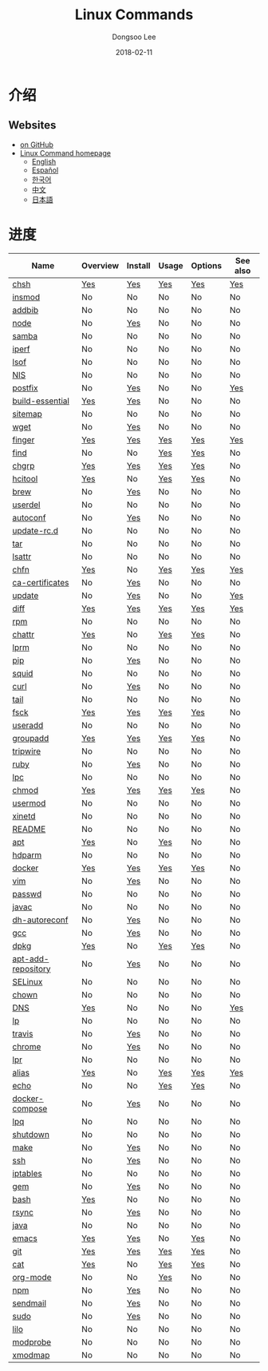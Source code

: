 # Created 2018-02-27 Tue 10:30
#+OPTIONS: -:nil --:nil tex:t ^:nil num:nil
#+TITLE: Linux Commands
#+DATE: 2018-02-11
#+AUTHOR: Dongsoo Lee
#+MACRO: class @@html:<span class="org-programming-class">$1</span>@@
#+MACRO: func @@html:<span class="org-programming-function">$1</span>@@
#+MACRO: ret @@html:<span class="org-programming-return">$1</span>@@
#+MACRO: arg @@html:<span class="org-programming-argument">$1</span>@@
#+MACRO: argument @@html:<span class="org-programming-argument">$1</span>@@
#+MACRO: kwd @@html:<span class="org-programming-keyword">$1</span>@@
#+MACRO: type @@html:<span class="org-programming-type">$1</span>@@
#+MACRO: var @@html:<span class="org-programming-variable">$1</span>@@
#+MACRO: variable @@html:<span class="org-programming-variable">$1</span>@@
#+MACRO: const @@html:<span class="org-programming-constant">$1</span>@@
#+MACRO: path @@html:<span class="org-programming-path">$1</span>@@
#+MACRO: file @@html:<span class="org-programming-file">$1</span>@@
#+MACRO: opt @@html:<span class="org-programming-option">$1</span>@@
#+MACRO: option @@html:<span class="org-programming-option">$1</span>@@
#+MACRO: ver @@html:<span class="org-programming-version">$1</span>@@
#+MACRO: see (eval (lc-macro/see "$1"))
#+MACRO: link (eval (lc-macro/link "$1" "$2"))
#+MACRO: img (eval (lc-macro/inline-image "$1" "$2"))
#+MACRO: img-link (eval (lc-macro/inline-image-link "$1" "$2"))

#+MACRO: REDIRECT @@html:<script type="javascript">location.href = "$1"</script>@@
#+MACRO: VERSION (eval (lc-macro/version "$1"))
#+MACRO: LATEST_VERSION (eval (lc-macro/latest-version "$1"))
#+MACRO: BUILTIN (eval (lc-macro/builtin))
#+MACRO: INCLUDE_PROGRESS (eval (lc-macro/include-progress))
#+MACRO: INCLUDE_DOCS (eval (lc-macro/include-docs))
#+MACRO: META (eval (format "%s\n%s\n%s" (lc-macro/meta) (lc-macro/hreflang) (lc-macro/main-image)))
#+MACRO: IMAGE (eval (lc-macro/image "$1" "$2" "$3"))
#+MACRO: IMAGE_CENTER (eval (lc-macro/image "$1" "$2" "$3" "center"))
#+MACRO: IMAGE_RIGHT (eval (lc-macro/image "$1" "$2" "$3" "right"))
#+MACRO: IMAGE_MAIN (eval (lc-macro/image "main.jpg" "$1" "main" "right" t))
#+MACRO: IMAGE_LINK (eval (lc-macro/image-link "$1" "$2" "$3"))
#+MACRO: IMAGE_LINK_CENTER (eval (lc-macro/image-link "$1" "$2" "$3" "center"))
#+MACRO: IMAGE_LINK_RIGHT (eval (lc-macro/image-link "$1" "$2" "$3" "right"))
#+MACRO: CURRENT_LANG (eval (format "%s" lc-core/language))
#+MACRO: HEADER (eval (lc-macro/header))
#+MACRO: HEADER_LANGUAGE (eval (lc-macro/header-language))
#+MACRO: RSS_GENERATOR (eval (lc-macro/rss-generator))

#+HTML_HEAD: <meta name="google-site-verification" content="T-NdGYU-tk3BMWg0ULx4wIHD18IFoyrzEEcOoyz4xis" />
#+HTML_HEAD: <script async src="https://www.googletagmanager.com/gtag/js?id=UA-113933734-1"></script>
#+HTML_HEAD: <script>window.dataLayer = window.dataLayer || [];function gtag(){dataLayer.push(arguments);}gtag('js', new Date());gtag('config', 'UA-113933734-1');</script>

#+HTML_HEAD: <link rel="stylesheet" type="text/css" href="/dist/org-html-themes/styles/readtheorg/css/htmlize.css"/>
#+HTML_HEAD: <link rel="stylesheet" type="text/css" href="/dist/org-html-themes/styles/readtheorg/css/readtheorg.css"/>
#+HTML_HEAD: <link rel="stylesheet" type="text/css" href="/dist/org-html-themes/styles/readtheorg/css/rtd-full.css"/>
#+HTML_HEAD: <link rel="stylesheet" type="text/css" href="/dist/org-html-themes/styles/readtheorg/css/emphasis.css"/>

#+HTML_HEAD: <link rel="stylesheet" type="text/css" href="/dist/assets/css.css"/>

#+HTML_HEAD: <script type="text/javascript" src="/dist/org-html-themes/styles/lib/js/jquery-2.1.3.min.js"></script>
#+HTML_HEAD: <script type="text/javascript" src="/dist/org-html-themes/styles/lib/js/bootstrap-3.3.4.min.js"></script>
#+HTML_HEAD: <script type="text/javascript" src="/dist/org-html-themes/styles/lib/js/jquery.stickytableheaders.min.js"></script>
#+HTML_HEAD: <script type="text/javascript" src="/dist/org-html-themes/styles/readtheorg/js/readtheorg.js"></script>

#+HTML_HEAD: <script type="text/javascript" src="/dist/assets/js.js"></script>

#+HTML_HEAD: <link href="https://maxcdn.bootstrapcdn.com/font-awesome/4.7.0/css/font-awesome.min.css" rel="stylesheet" integrity="sha384-wvfXpqpZZVQGK6TAh5PVlGOfQNHSoD2xbE+QkPxCAFlNEevoEH3Sl0sibVcOQVnN" crossorigin="anonymous">

#+HTML_HEAD: <meta name="title" content="Linux Commands - Linux命令">
#+HTML_HEAD: <meta name="description" content="">
#+HTML_HEAD: <meta name="by" content="Dongsoo Lee">
#+HTML_HEAD: <meta property="og:type" content="article">
#+HTML_HEAD: <meta property="og:title" content="Linux Commands - Linux命令">
#+HTML_HEAD: <meta property="og:description" content="">
#+HTML_HEAD: <meta name="twitter:title" content="Linux Commands - Linux命令">
#+HTML_HEAD: <meta name="twitter:description" content="">


#+HTML_HEAD: <link rel="alternate" href="http://linux-command.org/ko/" hreflang="ko" />
#+HTML_HEAD: <link rel="alternate" href="http://linux-command.org/en/" hreflang="en" />
#+HTML_HEAD: <link rel="alternate" href="http://linux-command.org/ja/" hreflang="ja" />
#+HTML_HEAD: <link rel="alternate" href="http://linux-command.org/es/" hreflang="es" />
#+HTML_HEAD: <link rel="alternate" href="http://linux-command.org/zh/" hreflang="zh" />


[[https://travis-ci.org/mrlee23/LinuxCommands][https://travis-ci.org/mrlee23/LinuxCommands.svg]]
[[https://github.com/mrlee23/LinuxCommands/blob/master/LICENSE][https://img.shields.io/github/license/mrlee23/LinuxCommands.svg]]

* 介绍


** Websites
- [[https://github.com/mrlee23/LinuxCommands][on GitHub]]
- [[http://linux-command.org][Linux Command homepage]]
  - [[http://linux-command.org/en][English]]
  - [[http://linux-command.org/es][Español]]
  - [[http://linux-command.org/ko][한국어]]
  - [[http://linux-command.org/zh][中文]]
  - [[http://linux-command.org/ja][日本語]]

* 进度
| Name                                                  | Overview                                     | Install                                        | Usage                              | Options                              | See also                            |
|-------------------------------------------------------+----------------------------------------------+------------------------------------------------+------------------------------------+--------------------------------------+-------------------------------------|
| [[file:./chsh.org][chsh]]                             | [[file:chsh.org::#overview][Yes]]            | [[file:chsh.org::#install][Yes]]               | [[file:chsh.org::#usage][Yes]]     | [[file:chsh.org::#options][Yes]]     | [[file:chsh.org::#seealso][Yes]]    |
| [[file:./insmod.org][insmod]]                         | No                                           | No                                             | No                                 | No                                   | No                                  |
| [[file:./addbib.org][addbib]]                         | No                                           | No                                             | No                                 | No                                   | No                                  |
| [[file:./node.org][node]]                             | No                                           | [[file:node.org::#install][Yes]]               | No                                 | No                                   | No                                  |
| [[file:./samba.org][samba]]                           | No                                           | No                                             | No                                 | No                                   | No                                  |
| [[file:./iperf.org][iperf]]                           | No                                           | No                                             | No                                 | No                                   | No                                  |
| [[file:./lsof.org][lsof]]                             | No                                           | No                                             | No                                 | No                                   | No                                  |
| [[file:./NIS.org][NIS]]                               | No                                           | No                                             | No                                 | No                                   | No                                  |
| [[file:./postfix.org][postfix]]                       | No                                           | [[file:postfix.org::#install][Yes]]            | No                                 | No                                   | [[file:postfix.org::#seealso][Yes]] |
| [[file:./build-essential.org][build-essential]]       | [[file:build-essential.org::#overview][Yes]] | [[file:build-essential.org::#install][Yes]]    | No                                 | No                                   | No                                  |
| [[file:./sitemap.org][sitemap]]                       | No                                           | No                                             | No                                 | No                                   | No                                  |
| [[file:./wget.org][wget]]                             | No                                           | [[file:wget.org::#install][Yes]]               | No                                 | No                                   | No                                  |
| [[file:./finger.org][finger]]                         | [[file:finger.org::#overview][Yes]]          | [[file:finger.org::#install][Yes]]             | [[file:finger.org::#usage][Yes]]   | [[file:finger.org::#options][Yes]]   | [[file:finger.org::#seealso][Yes]]  |
| [[file:./find.org][find]]                             | No                                           | No                                             | [[file:find.org::#usage][Yes]]     | [[file:find.org::#options][Yes]]     | No                                  |
| [[file:./chgrp.org][chgrp]]                           | [[file:chgrp.org::#overview][Yes]]           | [[file:chgrp.org::#install][Yes]]              | [[file:chgrp.org::#usage][Yes]]    | [[file:chgrp.org::#options][Yes]]    | No                                  |
| [[file:./hcitool.org][hcitool]]                       | [[file:hcitool.org::#overview][Yes]]         | No                                             | [[file:hcitool.org::#usage][Yes]]  | [[file:hcitool.org::#options][Yes]]  | No                                  |
| [[file:./brew.org][brew]]                             | No                                           | [[file:brew.org::#install][Yes]]               | No                                 | No                                   | No                                  |
| [[file:./userdel.org][userdel]]                       | No                                           | No                                             | No                                 | No                                   | No                                  |
| [[file:./autoconf.org][autoconf]]                     | No                                           | [[file:autoconf.org::#install][Yes]]           | No                                 | No                                   | No                                  |
| [[file:./update-rc.d.org][update-rc.d]]               | No                                           | No                                             | No                                 | No                                   | No                                  |
| [[file:./tar.org][tar]]                               | No                                           | No                                             | No                                 | No                                   | No                                  |
| [[file:./lsattr.org][lsattr]]                         | No                                           | No                                             | No                                 | No                                   | No                                  |
| [[file:./chfn.org][chfn]]                             | [[file:chfn.org::#overview][Yes]]            | No                                             | [[file:chfn.org::#usage][Yes]]     | [[file:chfn.org::#options][Yes]]     | [[file:chfn.org::#seealso][Yes]]    |
| [[file:./ca-certificates.org][ca-certificates]]       | No                                           | [[file:ca-certificates.org::#install][Yes]]    | No                                 | No                                   | No                                  |
| [[file:./update.org][update]]                         | No                                           | [[file:update.org::#install][Yes]]             | No                                 | No                                   | [[file:update.org::#seealso][Yes]]  |
| [[file:./diff.org][diff]]                             | [[file:diff.org::#overview][Yes]]            | [[file:diff.org::#install][Yes]]               | [[file:diff.org::#usage][Yes]]     | [[file:diff.org::#options][Yes]]     | [[file:diff.org::#seealso][Yes]]    |
| [[file:./rpm.org][rpm]]                               | No                                           | No                                             | No                                 | No                                   | No                                  |
| [[file:./chattr.org][chattr]]                         | [[file:chattr.org::#overview][Yes]]          | No                                             | [[file:chattr.org::#usage][Yes]]   | [[file:chattr.org::#options][Yes]]   | No                                  |
| [[file:./lprm.org][lprm]]                             | No                                           | No                                             | No                                 | No                                   | No                                  |
| [[file:./pip.org][pip]]                               | No                                           | [[file:pip.org::#install][Yes]]                | No                                 | No                                   | No                                  |
| [[file:./squid.org][squid]]                           | No                                           | No                                             | No                                 | No                                   | No                                  |
| [[file:./curl.org][curl]]                             | No                                           | [[file:curl.org::#install][Yes]]               | No                                 | No                                   | No                                  |
| [[file:./tail.org][tail]]                             | No                                           | No                                             | No                                 | No                                   | No                                  |
| [[file:./fsck.org][fsck]]                             | [[file:fsck.org::#overview][Yes]]            | [[file:fsck.org::#install][Yes]]               | [[file:fsck.org::#usage][Yes]]     | [[file:fsck.org::#options][Yes]]     | No                                  |
| [[file:./useradd.org][useradd]]                       | No                                           | No                                             | No                                 | No                                   | No                                  |
| [[file:./groupadd.org][groupadd]]                     | [[file:groupadd.org::#overview][Yes]]        | [[file:groupadd.org::#install][Yes]]           | [[file:groupadd.org::#usage][Yes]] | [[file:groupadd.org::#options][Yes]] | No                                  |
| [[file:./tripwire.org][tripwire]]                     | No                                           | No                                             | No                                 | No                                   | No                                  |
| [[file:./ruby.org][ruby]]                             | No                                           | [[file:ruby.org::#install][Yes]]               | No                                 | No                                   | No                                  |
| [[file:./lpc.org][lpc]]                               | No                                           | No                                             | No                                 | No                                   | No                                  |
| [[file:./chmod.org][chmod]]                           | [[file:chmod.org::#overview][Yes]]           | [[file:chmod.org::#install][Yes]]              | [[file:chmod.org::#usage][Yes]]    | [[file:chmod.org::#options][Yes]]    | No                                  |
| [[file:./usermod.org][usermod]]                       | No                                           | No                                             | No                                 | No                                   | No                                  |
| [[file:./xinetd.org][xinetd]]                         | No                                           | No                                             | No                                 | No                                   | No                                  |
| [[file:./README.org][README]]                         | No                                           | No                                             | No                                 | No                                   | No                                  |
| [[file:./apt.org][apt]]                               | [[file:apt.org::#overview][Yes]]             | No                                             | [[file:apt.org::#usage][Yes]]      | No                                   | No                                  |
| [[file:./hdparm.org][hdparm]]                         | No                                           | No                                             | No                                 | No                                   | No                                  |
| [[file:./docker.org][docker]]                         | [[file:docker.org::#overview][Yes]]          | [[file:docker.org::#install][Yes]]             | [[file:docker.org::#usage][Yes]]   | [[file:docker.org::#options][Yes]]   | No                                  |
| [[file:./vim.org][vim]]                               | No                                           | [[file:vim.org::#install][Yes]]                | No                                 | No                                   | No                                  |
| [[file:./passwd.org][passwd]]                         | No                                           | No                                             | No                                 | No                                   | No                                  |
| [[file:./javac.org][javac]]                           | No                                           | No                                             | No                                 | No                                   | No                                  |
| [[file:./dh-autoreconf.org][dh-autoreconf]]           | No                                           | [[file:dh-autoreconf.org::#install][Yes]]      | No                                 | No                                   | No                                  |
| [[file:./gcc.org][gcc]]                               | No                                           | [[file:gcc.org::#install][Yes]]                | No                                 | No                                   | No                                  |
| [[file:./dpkg.org][dpkg]]                             | [[file:dpkg.org::#overview][Yes]]            | No                                             | [[file:dpkg.org::#usage][Yes]]     | [[file:dpkg.org::#options][Yes]]     | No                                  |
| [[file:./apt-add-repository.org][apt-add-repository]] | No                                           | [[file:apt-add-repository.org::#install][Yes]] | No                                 | No                                   | No                                  |
| [[file:./SELinux.org][SELinux]]                       | No                                           | No                                             | No                                 | No                                   | No                                  |
| [[file:./chown.org][chown]]                           | No                                           | No                                             | No                                 | No                                   | No                                  |
| [[file:./DNS.org][DNS]]                               | [[file:DNS.org::#overview][Yes]]             | No                                             | No                                 | No                                   | [[file:DNS.org::#seealso][Yes]]     |
| [[file:./lp.org][lp]]                                 | No                                           | No                                             | No                                 | No                                   | No                                  |
| [[file:./travis.org][travis]]                         | No                                           | [[file:travis.org::#install][Yes]]             | No                                 | No                                   | No                                  |
| [[file:./chrome.org][chrome]]                         | No                                           | [[file:chrome.org::#install][Yes]]             | No                                 | No                                   | No                                  |
| [[file:./lpr.org][lpr]]                               | No                                           | No                                             | No                                 | No                                   | No                                  |
| [[file:./alias.org][alias]]                           | [[file:alias.org::#overview][Yes]]           | No                                             | [[file:alias.org::#usage][Yes]]    | [[file:alias.org::#options][Yes]]    | [[file:alias.org::#seealso][Yes]]   |
| [[file:./echo.org][echo]]                             | No                                           | No                                             | [[file:echo.org::#usage][Yes]]     | [[file:echo.org::#options][Yes]]     | No                                  |
| [[file:./docker-compose.org][docker-compose]]         | No                                           | [[file:docker-compose.org::#install][Yes]]     | No                                 | No                                   | No                                  |
| [[file:./lpq.org][lpq]]                               | No                                           | No                                             | No                                 | No                                   | No                                  |
| [[file:./shutdown.org][shutdown]]                     | No                                           | No                                             | No                                 | No                                   | No                                  |
| [[file:./make.org][make]]                             | No                                           | [[file:make.org::#install][Yes]]               | No                                 | No                                   | No                                  |
| [[file:./ssh.org][ssh]]                               | No                                           | [[file:ssh.org::#install][Yes]]                | No                                 | No                                   | No                                  |
| [[file:./iptables.org][iptables]]                     | No                                           | No                                             | No                                 | No                                   | No                                  |
| [[file:./gem.org][gem]]                               | No                                           | [[file:gem.org::#install][Yes]]                | No                                 | No                                   | No                                  |
| [[file:./bash.org][bash]]                             | [[file:bash.org::#overview][Yes]]            | No                                             | No                                 | No                                   | No                                  |
| [[file:./rsync.org][rsync]]                           | No                                           | [[file:rsync.org::#install][Yes]]              | No                                 | No                                   | No                                  |
| [[file:./java.org][java]]                             | No                                           | No                                             | No                                 | No                                   | No                                  |
| [[file:./emacs.org][emacs]]                           | [[file:emacs.org::#overview][Yes]]           | [[file:emacs.org::#install][Yes]]              | No                                 | [[file:emacs.org::#options][Yes]]    | No                                  |
| [[file:./git.org][git]]                               | [[file:git.org::#overview][Yes]]             | [[file:git.org::#install][Yes]]                | [[file:git.org::#usage][Yes]]      | [[file:git.org::#options][Yes]]      | No                                  |
| [[file:./cat.org][cat]]                               | [[file:cat.org::#overview][Yes]]             | No                                             | [[file:cat.org::#usage][Yes]]      | [[file:cat.org::#options][Yes]]      | No                                  |
| [[file:./org-mode.org][org-mode]]                     | No                                           | No                                             | [[file:org-mode.org::#usage][Yes]] | No                                   | No                                  |
| [[file:./npm.org][npm]]                               | No                                           | [[file:npm.org::#install][Yes]]                | No                                 | No                                   | No                                  |
| [[file:./sendmail.org][sendmail]]                     | No                                           | [[file:sendmail.org::#install][Yes]]           | No                                 | No                                   | No                                  |
| [[file:./sudo.org][sudo]]                             | No                                           | [[file:sudo.org::#install][Yes]]               | No                                 | No                                   | No                                  |
| [[file:./lilo.org][lilo]]                             | No                                           | No                                             | No                                 | No                                   | No                                  |
| [[file:./modprobe.org][modprobe]]                     | No                                           | No                                             | No                                 | No                                   | No                                  |
| [[file:./xmodmap.org][xmodmap]]                       | No                                           | No                                             | No                                 | No                                   | No                                  |

